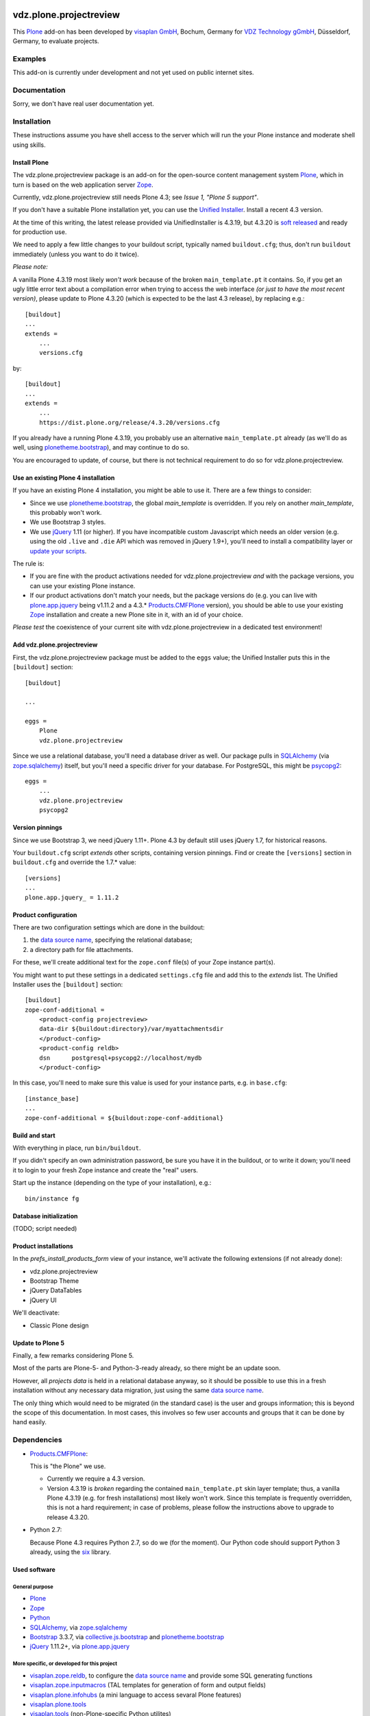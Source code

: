 .. This README is meant for consumption by humans and pypi. Pypi can render rst files so please do not use Sphinx features.
   If you want to learn more about writing documentation, please check out: http://docs.plone.org/about/documentation_styleguide.html
   This text does not appear on pypi or github. It is a comment.

.. image::
   https://img.shields.io/badge/%20imports-isort-%231674b1?style=flat&labelColor=ef8336
       :target: https://pycqa.github.io/isort/

=======================
vdz.plone.projectreview
=======================

This Plone_ add-on has been developed by `visaplan GmbH`_, Bochum, Germany
for `VDZ Technology gGmbH`_, Düsseldorf, Germany, to evaluate projects.


Examples
========

This add-on is currently under development and not yet used on public internet
sites.


Documentation
=============

Sorry, we don't have real user documentation yet.


Installation
============

These instructions assume you have shell access to the server which will run
the your Plone instance and moderate shell using skills.


Install Plone
-------------

The vdz.plone.projectreview package is an add-on for the open-source content
management system Plone_, which in turn is based on the web application server
Zope_.

Currently, vdz.plone.projectreview still needs Plone 4.3;
see `Issue 1, "Plone 5 support"`.

If you don't have a suitable Plone installation yet,
you can use the `Unified Installer`_.
Install a recent 4.3 version.

At the time of this writing, the latest release
provided via UnifiedInstaller is 4.3.19,
but 4.3.20 is `soft released`_ and ready for production use.

We need to apply a few little changes to your buildout script, typically named
``buildout.cfg``; thus, don't run ``buildout`` immediately
(unless you want to do it twice).

*Please note:*

A vanilla Plone 4.3.19 most likely *won't work* because of the broken
``main_template.pt`` it contains.  So, if you get an ugly little error text
about a compilation error when trying to access the web interface
*(or just to have the most recent version)*,
please update to Plone 4.3.20 (which is expected to be the last 4.3 release),
by replacing e.g.::

    [buildout]
    ...
    extends =
        ...
        versions.cfg

by::

    [buildout]
    ...
    extends =
        ...
        https://dist.plone.org/release/4.3.20/versions.cfg

If you already have a running Plone 4.3.19, you probably use an alternative
``main_template.pt`` already (as we'll do as well, using plonetheme.bootstrap_),
and may continue to do so.

You are encouraged to update, of course, but there is not technical requirement
to do so for vdz.plone.projectreview.


Use an existing Plone 4 installation
------------------------------------

If you have an existing Plone 4 installation, you might be able to use it.
There are a few things to consider:

- Since we use plonetheme.bootstrap_, the global `main_template` is overridden.
  If you rely on another `main_template`, this probably won't work.

- We use Bootstrap 3 styles.

- We use jQuery_ 1.11 (or higher).  If you have incompatible custom Javascript
  which needs an older version (e.g. using the old ``.live`` and ``.die`` API
  which was removed in jQuery 1.9+), you'll need to install a compatibility
  layer or `update your scripts`_.

The rule is:

- If you are fine with the product activations needed for
  vdz.plone.projectreview `and` with the package versions, you can use your
  existing Plone instance.

- If our product activations don't match your needs,
  but the package versions do
  (e.g. you can live with plone.app.jquery_ being v1.11.2
  and a 4.3.* Products.CMFPlone_ version),
  you should be able to use your existing Zope_ installation
  and create a new Plone site in it, with an id of your choice.

*Please test* the coexistence of your current site with vdz.plone.projectreview
in a dedicated test environment!


Add vdz.plone.projectreview
---------------------------

First, the vdz.plone.projectreview package must be added to the ``eggs`` value;
the Unified Installer puts this in the ``[buildout]`` section::

    [buildout]

    ...

    eggs =
        Plone
        vdz.plone.projectreview

Since we use a relational database, you'll need a database driver as well.
Our package pulls in SQLAlchemy_ (via zope.sqlalchemy_) itself,
but you'll need a specific driver for your database.
For PostgreSQL, this might be psycopg2_::

    eggs =
        ...
        vdz.plone.projectreview
        psycopg2


Version pinnings
----------------

Since we use Bootstrap 3, we need jQuery 1.11+.
Plone 4.3 by default still uses jQuery 1.7, for historical reasons.

Your ``buildout.cfg`` script `extends` other scripts, containing version
pinnings. Find or create the ``[versions]`` section in ``buildout.cfg`` and
override the 1.7.* value::

    [versions]
    ...
    plone.app.jquery_ = 1.11.2


Product configuration
---------------------

There are two configuration settings which are done in the buildout:

1. the `data source name`_, specifying the relational database;
2. a directory path for file attachments.

For these, we'll create additional text for the ``zope.conf``
file(s) of your Zope instance part(s).

You might want to put these settings in a dedicated ``settings.cfg`` file and
add this to the `extends` list.
The Unified Installer uses the ``[buildout]`` section::

    [buildout]
    zope-conf-additional =
        <product-config projectreview>
        data-dir ${buildout:directory}/var/myattachmentsdir
        </product-config>
        <product-config reldb>
        dsn      postgresql+psycopg2://localhost/mydb
        </product-config>

In this case, you'll need to make sure this value is used for your instance
parts, e.g. in ``base.cfg``::

    [instance_base]
    ...
    zope-conf-additional = ${buildout:zope-conf-additional}


Build and start
---------------

With everything in place, run ``bin/buildout``.

If you didn't specify an own administration password, be sure you have it in
the buildout, or to write it down;
you'll need it to login to your fresh Zope instance and create the "real"
users.

Start up the instance (depending on the type of your installation), e.g.::

     bin/instance fg


Database initialization
-----------------------

(TODO; script needed)


Product installations
---------------------

In the `prefs_install_products_form` view of your instance, we'll activate the
following extensions (if not already done):

- vdz.plone.projectreview
- Bootstrap Theme
- jQuery DataTables
- jQuery UI

We'll deactivate:

- Classic Plone design


Update to Plone 5
-----------------

Finally, a few remarks considering Plone 5.

Most of the parts are Plone-5- and Python-3-ready already,
so there might be an update soon.

However, all `projects data` is held in a relational database anyway, so
it should be possible to use this in a fresh installation without any necessary
data migration, just using the same `data source name`_.

The only thing which would need to be migrated (in the standard case) is the
user and groups information; this is beyond the scope of this documentation.
In most cases, this involves so few user accounts and groups
that it can be done by hand easily.


Dependencies
============

- Products.CMFPlone_:

  This is "the Plone" we use.

  - Currently we require a 4.3 version.

  - Version 4.3.19 is `broken`
    regarding the contained ``main_template.pt`` skin layer template;
    thus, a vanilla Plone 4.3.19 (e.g. for fresh installations)
    most likely won't work.
    Since this template is frequently overridden, this is not a hard
    requirement;
    in case of problems, please follow the instructions above
    to upgrade to release 4.3.20.

- Python 2.7:

  Because Plone 4.3 requires Python 2.7, so do we (for the moment).
  Our Python code should support Python 3 already, using the six_ library.


Used software
-------------

General purpose
~~~~~~~~~~~~~~~

- Plone_
- Zope_
- Python_
- SQLAlchemy_, via zope.sqlalchemy_
- Bootstrap_ 3.3.7, via collective.js.bootstrap_ and plonetheme.bootstrap_
- jQuery_ 1.11.2+, via plone.app.jquery_

More specific, or developed for this project
~~~~~~~~~~~~~~~~~~~~~~~~~~~~~~~~~~~~~~~~~~~~

- visaplan.zope.reldb_, to configure the `data source name`_ and provide some
  SQL generating functions
- visaplan.zope.inputmacros_
  (TAL templates for generation of form and output fields)
- visaplan.plone.infohubs_ (a mini language to access sevaral Plone features)
- visaplan.plone.tools_
- visaplan.tools_  (non-Plone-specific Python utilites)


Included Software
-----------------

This package includes the following Javascript libraries
we didn't find a ready Plone integration to use:

- Chosen_ 1.8.7
- `jQuery Keypad`_


Contribute
==========

- Issue Tracker: https://github.com/visaplan/vdz.plone.projectreview/issues
- Source Code: https://github.com/visaplan/vdz.plone.projectreview


Support
=======

If you are having issues, please let us know;
please use the `issue tracker`_ mentioned above.


License
=======

- The project is licensed under the GPLv2.

- The following components are licensed under the MIT license:

  - Chosen_
  - `jQuery Keypad`_

.. _Bootstrap: https://getbootstrap.com
.. _Chosen: https://harvesthq.github.io/chosen/
.. _`issue tracker`: https://github.com/visaplan/vdz.plone.projectreview/issues
.. _`Issue 1, "Plone 5 support`: https://github.com/visaplan/vdz.plone.projectreview/issues/1
.. _`visaplan GmbH`: http://visaplan.com
.. _`VDZ Technology gGmbH`: https://www.vdz-online.de
.. _`jQuery Keypad`: http://keith-wood.name/keypad.html
.. _`soft released`: https://community.plone.org/t/plone-4-3-20-soft-released/12750/11
.. _`data source name`: https://docs.sqlalchemy.org/en/13/core/engines.html#database-urls
.. _`update your scripts`: https://jquery.com/upgrade-guide/1.9/
.. _jQuery: https://jquery.com
.. _Plone: https://plone.org/
.. _Products.CMFPlone: https://pypi.org/project/Products.CMFPlone
.. _psycopg2: https://pypi.org/project/psycopg2
.. _Python: https://www.python.org
.. _SQLAlchemy: https://www.sqlalchemy.org
.. _Zope: https://www.zope.org/
.. _zope.sqlalchemy: https://pypi.org/project/zope.sqlalchemy
.. _plone.app.jquery: https://pypi.org/project/plone.app.jquery
.. _plonetheme.bootstrap: https://pypi.org/project/plonetheme.bootstrap
.. _collective.js.bootstrap: https://pypi.org/project/collective.js.bootstrap
.. _six: https://pypi.org/project/six
.. _`Unified Installer`: https://github.com/plone/Installers-UnifiedInstaller/blob/master/README.rst
.. _visaplan.plone.infohubs: https://pypi.org/project/visaplan.plone.infohubs
.. _visaplan.plone.tools: https://pypi.org/project/visaplan.plone.tools
.. _visaplan.tools: https://pypi.org/project/visaplan.tools
.. _visaplan.zope.inputmacros: https://pypi.org/project/visaplan.zope.inputmacros
.. _visaplan.zope.reldb: https://pypi.org/project/visaplan.zope.reldb

.. vim: tw=79 cc=+1 sw=4 sts=4 si et
